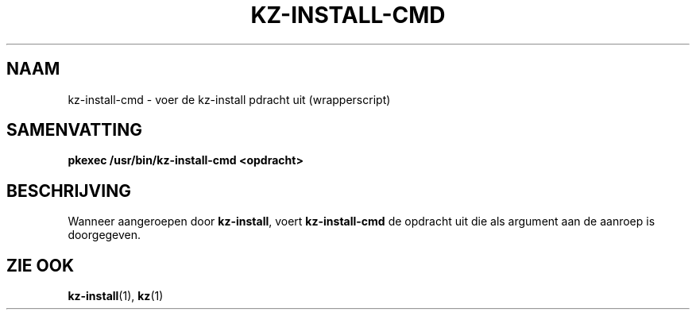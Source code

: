 .\"############################################################################
.\"# SPDX-FileComment: Man page for kz-install-cmd (Dutch)
.\"#
.\"# SPDX-FileCopyrightText: Karel Zimmer <info@karelzimmer.nl>
.\"# SPDX-License-Identifier: CC0-1.0
.\"############################################################################

.TH "KZ-INSTALL-CMD" "1" "4.2.1" "kz" "Gebruikersopdrachten"

.SH NAAM
kz-install-cmd - voer de kz-install pdracht uit (wrapperscript)

.SH SAMENVATTING
.nf
.B pkexec /usr/bin/kz-install-cmd <opdracht>
.YS

.SH BESCHRIJVING
Wanneer aangeroepen door \fBkz-install\fR, voert \fBkz-install-cmd\fR de
opdracht uit die als argument aan de aanroep is doorgegeven.

.SH ZIE OOK
\fBkz-install\fR(1),
\fBkz\fR(1)


